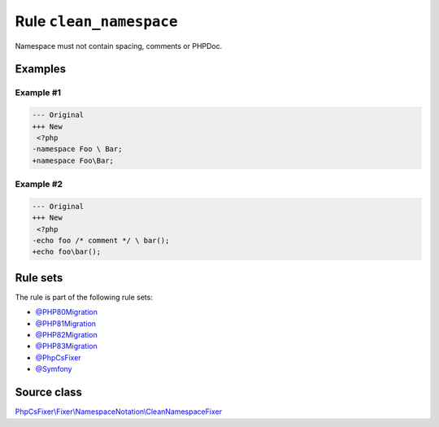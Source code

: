 ========================
Rule ``clean_namespace``
========================

Namespace must not contain spacing, comments or PHPDoc.

Examples
--------

Example #1
~~~~~~~~~~

.. code-block:: diff

   --- Original
   +++ New
    <?php
   -namespace Foo \ Bar;
   +namespace Foo\Bar;

Example #2
~~~~~~~~~~

.. code-block:: diff

   --- Original
   +++ New
    <?php
   -echo foo /* comment */ \ bar();
   +echo foo\bar();

Rule sets
---------

The rule is part of the following rule sets:

- `@PHP80Migration <./../../ruleSets/PHP80Migration.rst>`_
- `@PHP81Migration <./../../ruleSets/PHP81Migration.rst>`_
- `@PHP82Migration <./../../ruleSets/PHP82Migration.rst>`_
- `@PHP83Migration <./../../ruleSets/PHP83Migration.rst>`_
- `@PhpCsFixer <./../../ruleSets/PhpCsFixer.rst>`_
- `@Symfony <./../../ruleSets/Symfony.rst>`_

Source class
------------

`PhpCsFixer\\Fixer\\NamespaceNotation\\CleanNamespaceFixer <./../../../src/Fixer/NamespaceNotation/CleanNamespaceFixer.php>`_
